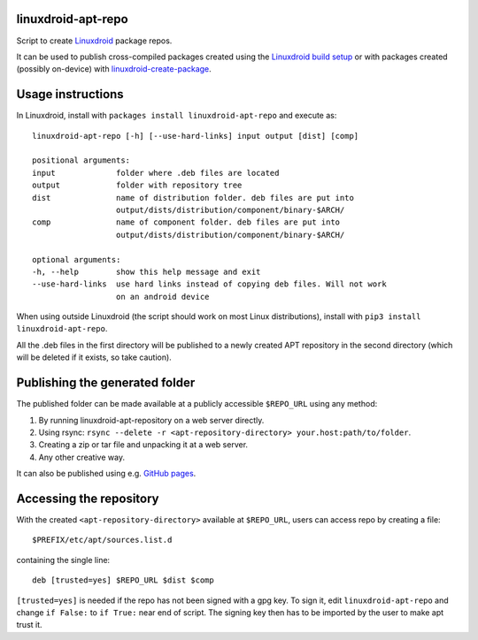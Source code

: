 linuxdroid-apt-repo
---------------

Script to create `Linuxdroid <https://linuxdroid.app>`__ package repos.

It can be used to publish cross-compiled packages created using the
`Linuxdroid build setup <https://github.com/linuxdroid/linuxdroid-packages>`__ or
with packages created (possibly on-device) with
`linuxdroid-create-package <https://github.com/linuxdroid/linuxdroid-create-package>`__.

Usage instructions
------------------

In Linuxdroid, install with ``packages install linuxdroid-apt-repo`` and execute
as:

::

    linuxdroid-apt-repo [-h] [--use-hard-links] input output [dist] [comp]
    
    positional arguments:
    input             folder where .deb files are located
    output            folder with repository tree
    dist              name of distribution folder. deb files are put into
                      output/dists/distribution/component/binary-$ARCH/
    comp              name of component folder. deb files are put into
                      output/dists/distribution/component/binary-$ARCH/

    optional arguments:
    -h, --help        show this help message and exit
    --use-hard-links  use hard links instead of copying deb files. Will not work
                      on an android device

When using outside Linuxdroid (the script should work on most Linux
distributions), install with ``pip3 install linuxdroid-apt-repo``.

All the .deb files in the first directory will be published to a newly
created APT repository in the second directory (which will be deleted if
it exists, so take caution).

Publishing the generated folder
-------------------------------

The published folder can be made available at a publicly accessible
``$REPO_URL`` using any method:

1. By running linuxdroid-apt-repository on a web server directly.
2. Using rsync:
   ``rsync --delete -r <apt-repository-directory> your.host:path/to/folder``.
3. Creating a zip or tar file and unpacking it at a web server.
4. Any other creative way.

It can also be published using e.g. `GitHub
pages <https://pages.github.com/>`__.

Accessing the repository
------------------------

With the created ``<apt-repository-directory>`` available at
``$REPO_URL``, users can access repo by creating a file:

::

    $PREFIX/etc/apt/sources.list.d

containing the single line:

::

    deb [trusted=yes] $REPO_URL $dist $comp

``[trusted=yes]`` is needed if the repo has not been signed with a gpg key.
To sign it, edit ``linuxdroid-apt-repo`` and change ``if False:`` to ``if True:`` near
end of script. The signing key then has to be imported by the user to make apt
trust it.
